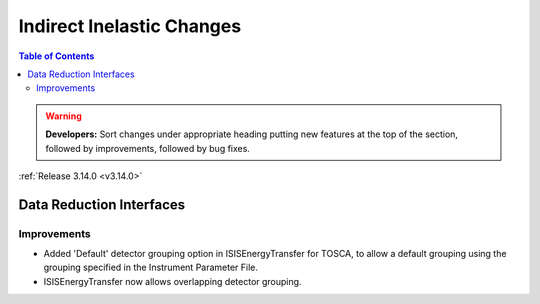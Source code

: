 ==========================
Indirect Inelastic Changes
==========================

.. contents:: Table of Contents
   :local:

.. warning:: **Developers:** Sort changes under appropriate heading
    putting new features at the top of the section, followed by
    improvements, followed by bug fixes.

:ref:`Release 3.14.0 <v3.14.0>`

Data Reduction Interfaces
-------------------------

Improvements
############

- Added 'Default' detector grouping option in ISISEnergyTransfer for TOSCA, to allow a default grouping 
  using the grouping specified in the Instrument Parameter File.
- ISISEnergyTransfer now allows overlapping detector grouping.